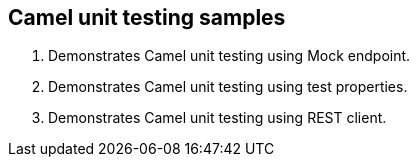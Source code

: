 == Camel unit testing samples

. Demonstrates Camel unit testing using Mock endpoint.
. Demonstrates Camel unit testing using test properties.
. Demonstrates Camel unit testing using REST client.
